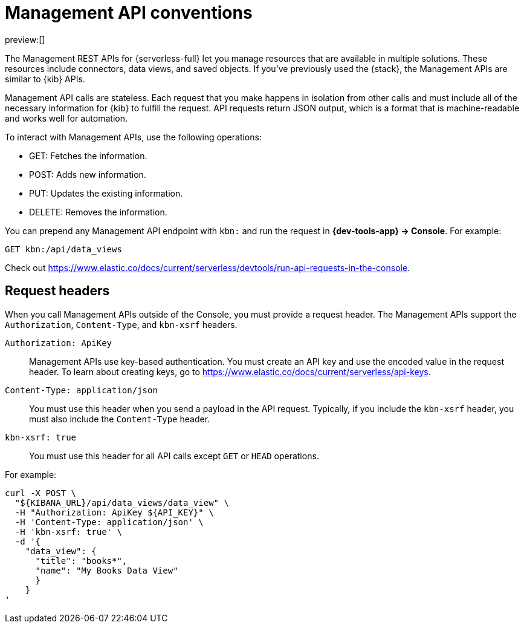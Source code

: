 [[kibana-api-conventions]]
= Management API conventions

:description: The Management APIs for {serverless-short} have request header conventions.
:keywords: serverless, kibana, API, reference

preview:[]

The Management REST APIs for {serverless-full} let you manage resources that are available in multiple solutions.
These resources include connectors, data views, and saved objects.
If you've previously used the {stack}, the Management APIs are similar to {kib} APIs.

Management API calls are stateless.
Each request that you make happens in isolation from other calls and must include all of the necessary information for {kib} to fulfill the request.
API requests return JSON output, which is a format that is machine-readable and works well for automation.

To interact with Management APIs, use the following operations:

* GET: Fetches the information.
* POST: Adds new information.
* PUT: Updates the existing information.
* DELETE: Removes the information.

You can prepend any Management API endpoint with `kbn:` and run the request in **{dev-tools-app} → Console**.
For example:

[source,shell]
----
GET kbn:/api/data_views
----

Check out https://www.elastic.co/docs/current/serverless/devtools/run-api-requests-in-the-console[].

[discrete]
[[kibana-api-conventions-request-headers]]
== Request headers

When you call Management APIs outside of the Console, you must provide a request header.
The Management APIs support the `Authorization`, `Content-Type`, and  `kbn-xsrf` headers.

`Authorization: ApiKey`::

Management APIs use key-based authentication.
You must create an API key and use the encoded value in the request header.
To learn about creating keys, go to https://www.elastic.co/docs/current/serverless/api-keys[].

`Content-Type: application/json`::

You must use this header when you send a payload in the API request.
Typically, if you include the `kbn-xsrf` header, you must also include the `Content-Type` header.

`kbn-xsrf: true`::

You must use this header for all API calls except `GET` or `HEAD` operations.

////
/*
TBD: Are these settings accessible to users in serverless projects?

This header is also not required when:
* The path is allowed using the `server.xsrf.allowlist` setting
* XSRF protections are disabled using the `server.xsrf.disableProtection` setting
*/
////

For example:

[source,bash]
----
curl -X POST \
  "${KIBANA_URL}/api/data_views/data_view" \
  -H "Authorization: ApiKey ${API_KEY}" \
  -H 'Content-Type: application/json' \
  -H 'kbn-xsrf: true' \
  -d '{
    "data_view": {
      "title": "books*",
      "name": "My Books Data View"
      }
    }
'
----

////
/*
TBD: Add instructions for how to obtain the KIBANA_URL
*/
////
